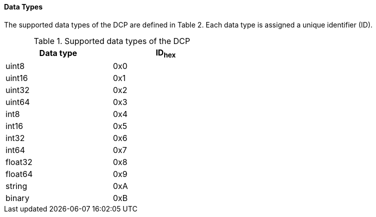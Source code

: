 ==== Data Types
The supported data types of the DCP are defined in Table 2. Each data type is assigned a unique identifier (ID).

.Supported data types of the DCP
[width="50%", cols="3,3", options="header" float="center" ]
|===
|Data type
|ID~hex~

|uint8
|0x0
|uint16
|0x1

|uint32
|0x2

|uint64
|0x3

|int8
|0x4

|int16
|0x5

|int32
|0x6

|int64
|0x7

|float32
|0x8

|float64
|0x9

|string
|0xA

|binary
|0xB
|===
